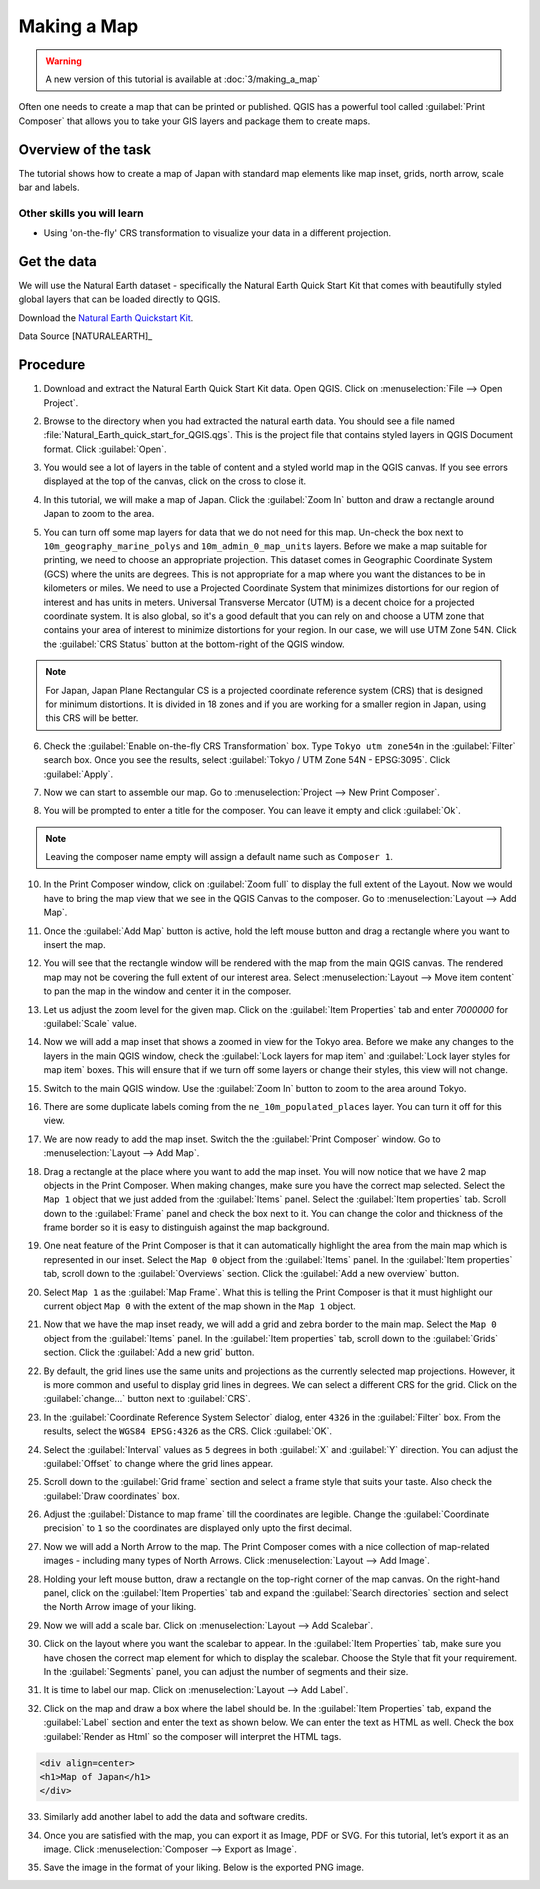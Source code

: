 Making a Map
============

.. warning:: 

   A new version of this tutorial is available at :doc:`3/making_a_map`
   
Often one needs to create a map that can be printed or published. QGIS has a
powerful tool called :guilabel:`Print Composer` that allows you to take your
GIS layers and package them to create maps.

Overview of the task
--------------------

The tutorial shows how to create a map of Japan with standard map elements like
map inset, grids, north arrow, scale bar and labels.

Other skills you will learn
~~~~~~~~~~~~~~~~~~~~~~~~~~~

- Using 'on-the-fly' CRS transformation to visualize your data in a different
  projection.

Get the data
------------

We will use the Natural Earth dataset - specifically the Natural Earth Quick
Start Kit that comes with beautifully styled global layers that can be loaded
directly to QGIS.

Download the `Natural Earth Quickstart Kit <http://naciscdn.org/naturalearth/packages/Natural_Earth_quick_start.zip>`_.

Data Source [NATURALEARTH]_

Procedure
---------

1. Download and extract the Natural Earth Quick Start Kit data. Open QGIS.
   Click on :menuselection:`File --> Open Project`.

.. image:: /static/making_a_map/images/1.png
   :align: center

2. Browse to the directory when you had extracted the natural earth data. You
   should see a file named :file:`Natural_Earth_quick_start_for_QGIS.qgs`. This
   is the project file that contains styled layers in QGIS Document format.
   Click :guilabel:`Open`.

.. image:: /static/making_a_map/images/2.png
   :align: center

3. You would see a lot of layers in the table of content and a styled world map
   in the QGIS canvas. If you see errors displayed at the top of the canvas,
   click on the cross to close it.

.. image:: /static/making_a_map/images/3.png
   :align: center

4. In this tutorial, we will make a map of Japan. Click the :guilabel:`Zoom In`
   button and draw a rectangle around Japan to zoom to the area.

.. image:: /static/making_a_map/images/4.png
   :align: center


5. You can turn off some map layers for data that we do not need for this map.
   Un-check the box next to ``10m_geography_marine_polys`` and
   ``10m_admin_0_map_units`` layers. Before we make a map suitable for printing, we need to choose an appropriate
   projection. This dataset comes in Geographic Coordinate System (GCS) where
   the units are degrees. This is not appropriate for a map where you want the
   distances to be in kilometers or miles. We need to use a Projected
   Coordinate System that minimizes distortions for our region of interest and
   has units in meters. Universal Transverse Mercator (UTM) is a decent choice
   for a projected coordinate system. It is also global, so it's a good default
   that you can rely on and  choose a UTM zone that contains your area of
   interest to minimize distortions for your region. In our case, we will use
   UTM Zone 54N. Click the :guilabel:`CRS Status` button at the bottom-right of
   the QGIS window.

.. note::

   For Japan, Japan Plane Rectangular CS is a projected coordinate reference
   system (CRS) that is designed for minimum distortions. It is divided in 18
   zones and if you are working for a smaller region in Japan, using this CRS
   will be better.

.. image:: /static/making_a_map/images/5.png
   :align: center

6. Check the :guilabel:`Enable on-the-fly CRS Transformation` box. Type ``Tokyo
   utm zone54n`` in the :guilabel:`Filter` search box. Once you see the
   results, select :guilabel:`Tokyo / UTM Zone 54N - EPSG:3095`. Click
   :guilabel:`Apply`.

.. image:: /static/making_a_map/images/6.png
   :align: center

7. Now we can start to assemble our map. Go to
   :menuselection:`Project --> New Print Composer`.

.. image:: /static/making_a_map/images/7.png
   :align: center

8. You will be prompted to enter a title for the composer. You can leave it
   empty and click :guilabel:`Ok`.

.. note::

   Leaving the composer name empty will assign a default name such as
   ``Composer 1``.

.. image:: /static/making_a_map/images/8.png
   :align: center


10. In the Print Composer window, click on :guilabel:`Zoom full` to display the
    full extent of the Layout. Now we would have to bring the map view that we
    see in the QGIS Canvas to the composer. Go to :menuselection:`Layout -->
    Add Map`.

.. image:: /static/making_a_map/images/10.png
   :align: center


11. Once the :guilabel:`Add Map` button is active, hold the left mouse button
    and drag a rectangle where you want to insert the map.

.. image:: /static/making_a_map/images/11.png
   :align: center

12. You will see that the rectangle window will be rendered with the map from
    the main QGIS canvas. The rendered map may not be covering the full extent
    of our interest area.  Select :menuselection:`Layout --> Move item content`
    to pan the map in the window and center it in the composer.

.. image:: /static/making_a_map/images/12.png
   :align: center

13. Let us adjust the zoom level for the given map. Click on the
    :guilabel:`Item Properties` tab and enter `7000000` for :guilabel:`Scale`
    value.

.. image:: /static/making_a_map/images/13.png
   :align: center

14. Now we will add a map inset that shows a zoomed in view for the Tokyo area.
    Before we make  any changes to the layers in the main QGIS window, check
    the :guilabel:`Lock layers for map item` and :guilabel:`Lock layer styles
    for map item` boxes. This will ensure that if we turn off some layers or
    change their styles, this view will not change.

.. image:: /static/making_a_map/images/14.png
   :align: center

15. Switch to the main QGIS window. Use the :guilabel:`Zoom In` button to zoom
    to the area around Tokyo.

.. image:: /static/making_a_map/images/15.png
   :align: center

16. There are some duplicate labels coming from the ``ne_10m_populated_places``
    layer. You can turn it off for this view.

.. image:: /static/making_a_map/images/16.png
   :align: center

17. We are now ready to add the map inset. Switch the the :guilabel:`Print
    Composer` window. Go to :menuselection:`Layout --> Add Map`.

.. image:: /static/making_a_map/images/17.png
   :align: center

18. Drag a rectangle at the place where you want to add the map inset. You will
    now notice that we have 2 map objects in the Print Composer. When making
    changes, make sure you have the correct map selected. Select the ``Map 1``
    object that we just added from the :guilabel:`Items` panel. Select the
    :guilabel:`Item properties` tab. Scroll down to the :guilabel:`Frame` panel
    and check the box next to it. You can change the color and thickness of the
    frame border so it is easy to distinguish against the map background.

.. image:: /static/making_a_map/images/18.png
   :align: center

19. One neat feature of the Print Composer is that it can automatically
    highlight the area from the main map which is represented in our inset.
    Select the ``Map 0`` object from the :guilabel:`Items` panel. In the
    :guilabel:`Item properties` tab, scroll down to the :guilabel:`Overviews`
    section. Click the :guilabel:`Add a new overview` button.

.. image:: /static/making_a_map/images/19.png
   :align: center

20. Select ``Map 1`` as the :guilabel:`Map Frame`. What this is telling the
    Print Composer is that it must highlight our current object ``Map 0`` with
    the extent of the map shown in the ``Map 1`` object.

.. image:: /static/making_a_map/images/20.png
   :align: center

21. Now that we have the map inset ready, we will add a grid and zebra border
    to the main map. Select the ``Map 0`` object from the :guilabel:`Items`
    panel. In the :guilabel:`Item properties` tab, scroll down to the
    :guilabel:`Grids` section. Click the :guilabel:`Add a new grid` button.

.. image:: /static/making_a_map/images/21.png
   :align: center

22. By default, the grid lines use the same units and projections as the
    currently selected map projections. However, it is more common and useful
    to display grid lines in degrees. We can select a different CRS for the
    grid. Click on the :guilabel:`change...` button next to :guilabel:`CRS`.

.. image:: /static/making_a_map/images/22.png
   :align: center

23. In the :guilabel:`Coordinate Reference System Selector` dialog, enter
    ``4326`` in the :guilabel:`Filter` box. From the results, select the
    ``WGS84 EPSG:4326`` as the CRS. Click :guilabel:`OK`.

.. image:: /static/making_a_map/images/23.png
   :align: center

24. Select the :guilabel:`Interval` values as ``5`` degrees in both
    :guilabel:`X` and :guilabel:`Y` direction. You can adjust the
    :guilabel:`Offset` to change where the grid lines appear.

.. image:: /static/making_a_map/images/24.png
   :align: center

25. Scroll down to the :guilabel:`Grid frame` section and select a frame style
    that suits your taste. Also check the :guilabel:`Draw coordinates` box.

.. image:: /static/making_a_map/images/25.png
   :align: center

26. Adjust the :guilabel:`Distance to map frame` till the coordinates are
    legible. Change the :guilabel:`Coordinate precision` to ``1`` so the
    coordinates are displayed only upto the first decimal.

.. image:: /static/making_a_map/images/26.png
   :align: center

27. Now we will add a North Arrow to the map. The Print Composer comes with a
    nice collection of map-related images - including many types of North
    Arrows.  Click :menuselection:`Layout --> Add Image`.

.. image:: /static/making_a_map/images/27.png
   :align: center

28. Holding your left mouse button, draw a rectangle on the top-right corner of
    the map canvas. On the right-hand panel, click on the :guilabel:`Item
    Properties` tab and expand the :guilabel:`Search directories` section and
    select the North Arrow image of your liking.

.. image:: /static/making_a_map/images/28.png
   :align: center

29. Now we will add a scale bar. Click on :menuselection:`Layout --> Add
    Scalebar`.

.. image:: /static/making_a_map/images/29.png
   :align: center

30. Click on the layout where you want the scalebar to appear.  In the
    :guilabel:`Item Properties` tab, make sure you have chosen the correct map
    element for which to display the scalebar. Choose the Style that fit your
    requirement. In the :guilabel:`Segments` panel, you can adjust the number
    of segments and their size.

.. image:: /static/making_a_map/images/30.png
   :align: center

31. It is time to label our map. Click on :menuselection:`Layout --> Add Label`.

.. image:: /static/making_a_map/images/31.png
   :align: center

32. Click on the map and draw a box where the label should be. In the
    :guilabel:`Item Properties` tab, expand the :guilabel:`Label` section and
    enter the text as shown below. We can enter the text as HTML as well.
    Check the box :guilabel:`Render as Html` so the composer will interpret the
    HTML tags.

.. code-block:: none

   <div align=center>
   <h1>Map of Japan</h1>
   </div>

.. image:: /static/making_a_map/images/32.png
   :align: center

33. Similarly add another label to add the data and software credits.

.. image:: /static/making_a_map/images/33.png
   :align: center

34. Once you are satisfied with the map, you can export it as Image, PDF or
    SVG. For this tutorial, let’s export it as an image. Click
    :menuselection:`Composer --> Export as Image`.

.. image:: /static/making_a_map/images/34.png
   :align: center

35. Save the image in the format of your liking. Below is the exported PNG
    image.

.. image:: /static/making_a_map/images/35.png
   :align: center
